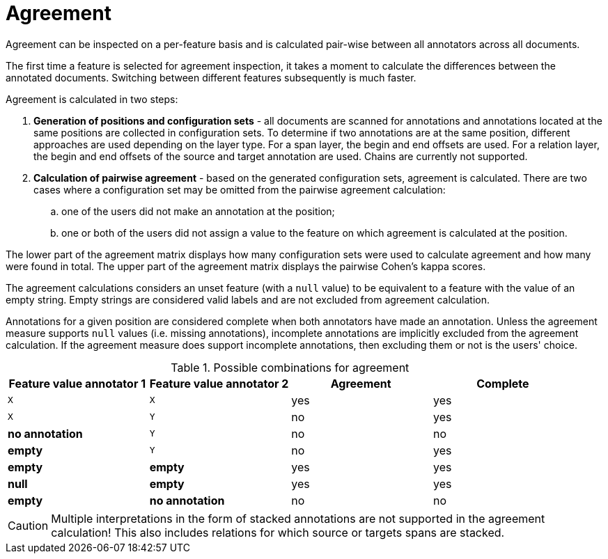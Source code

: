 // Copyright 2015
// Ubiquitous Knowledge Processing (UKP) Lab and FG Language Technology
// Technische Universität Darmstadt
// 
// Licensed under the Apache License, Version 2.0 (the "License");
// you may not use this file except in compliance with the License.
// You may obtain a copy of the License at
// 
// http://www.apache.org/licenses/LICENSE-2.0
// 
// Unless required by applicable law or agreed to in writing, software
// distributed under the License is distributed on an "AS IS" BASIS,
// WITHOUT WARRANTIES OR CONDITIONS OF ANY KIND, either express or implied.
// See the License for the specific language governing permissions and
// limitations under the License.

[[sect_monitoring_agreement]]
= Agreement

Agreement can be inspected on a per-feature basis and is calculated pair-wise between all 
annotators across all documents.

The first time a feature is selected for agreement inspection, it takes a moment to calculate the
differences between the annotated documents. Switching between different features subsequently
is much faster.

Agreement is calculated in two steps:

. *Generation of positions and configuration sets* - all documents are scanned for annotations and 
   annotations located at the same positions are collected in configuration sets. To determine if
   two annotations are at the same position, different approaches are used depending on the layer
   type. For a span layer, the begin and end offsets are used. For a relation layer, the begin and end
   offsets of the source and target annotation are used. Chains are currently not supported. 
. *Calculation of pairwise agreement* - based on the generated configuration sets, agreement is calculated.
  There are two cases where a configuration set may be omitted from the pairwise agreement calculation:
.. one of the users did not make an annotation at the position;
.. one or both of the users did not assign a value to the feature on which agreement is calculated
   at the position.

The lower part of the agreement matrix displays how many configuration sets were used to calculate
agreement and how many were found in total. The upper part of the agreement matrix displays the
pairwise Cohen's kappa scores.

The agreement calculations considers an unset feature (with a `null` value) to be equivalent to a
feature with the value of an empty string. Empty strings are considered valid labels and are not
excluded from agreement calculation.

Annotations for a given position are considered complete when both annotators have made an
annotation. Unless the agreement measure supports `null` values (i.e. missing annotations),
incomplete annotations are implicitly excluded from the agreement calculation. If the agreement
measure does support incomplete annotations, then excluding them or not is the users' choice.

.Possible combinations for agreement
|====
| Feature value annotator 1 | Feature value annotator 2 | Agreement | Complete

| `X`           
| `X`
| yes
| yes

| `X`           
| `Y`
| no
| yes

| *no annotation*           
| `Y`
| no
| no

| *empty*           
| `Y`
| no
| yes

| *empty*           
| *empty*
| yes
| yes

| *null*
| *empty*
| yes
| yes

| *empty*           
| *no annotation*
| no
| no

|====

  
CAUTION: Multiple interpretations in the form of stacked annotations are not supported in the agreement 
      calculation! This also includes relations for which source or targets spans are stacked.

